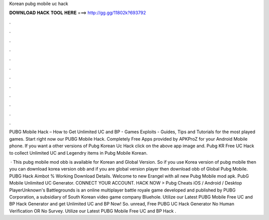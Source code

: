 Korean pubg mobile uc hack



𝐃𝐎𝐖𝐍𝐋𝐎𝐀𝐃 𝐇𝐀𝐂𝐊 𝐓𝐎𝐎𝐋 𝐇𝐄𝐑𝐄 ===> http://gg.gg/11802k?693792



.



.



.



.



.



.



.



.



.



.



.



.

PUBG Mobile Hack – How to Get Unlimited UC and BP - Games Exploits - Guides, Tips and Tutorials for the most played games. Start right now our PUBG Mobile Hack. Completely Free Apps provided by APKProZ for your Android Mobile phone. If you want a other versions of Pubg Korean Uc Hack click on the above app image and. Pubg KR Free UC Hack to collect Unlimited UC and Legendry items in Pubg Mobile Korean.

 · This pubg mobile mod obb is available for Korean and Global Version. So if you use Korea version of pubg mobile then you can download korea version obb and if you are global version player then download obb of Global Pubg Mobile. PUBG Hack Aimbot % Working Download Details. Welcome to new Erangel with all new Pubg Mobile mod apk. PubG Mobile Unlimited UC Generator. CONNECT YOUR ACCOUNT. HACK NOW > Pubg Cheats iOS / Android / Desktop PlayerUnknown's Battlegrounds is an online multiplayer battle royale game developed and published by PUBG Corporation, a subsidiary of South Korean video game company Bluehole. Utilize our Latest PUBG Mobile Free UC and BP Hack Generator and get Unlimited UC and BP Now! So. unread, Free PUBG UC Hack Generator No Human Verification OR No Survey. Utilize our Latest PUBG Mobile Free UC and BP Hack .
